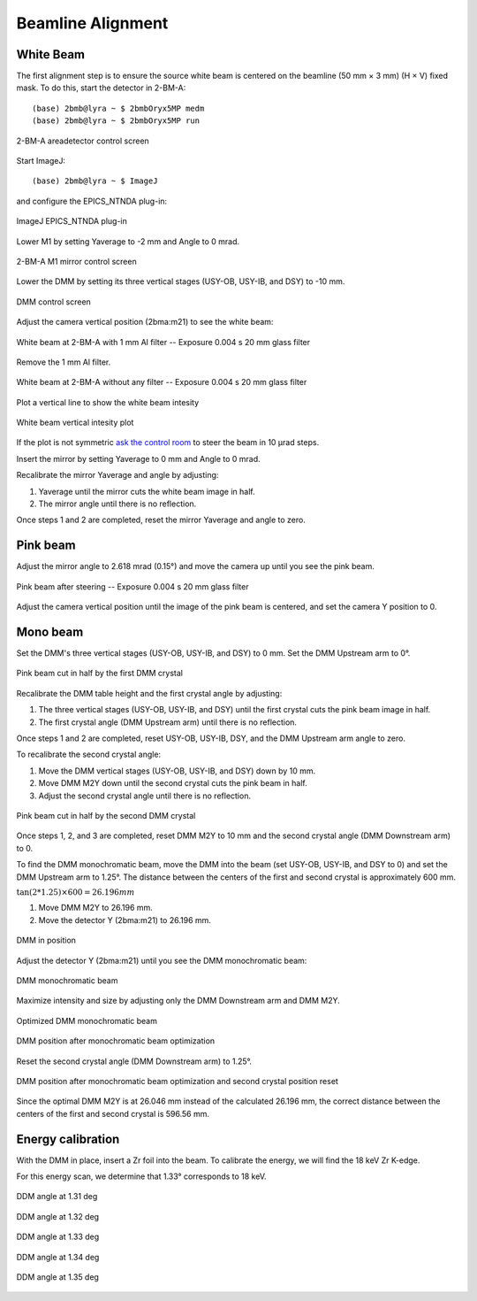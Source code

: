 ==================
Beamline Alignment
==================

White Beam
==========

The first alignment step is to ensure the source white beam is centered on the beamline (50 mm × 3 mm) (H × V) fixed mask. To do this, start the detector in 2-BM-A:

::

    (base) 2bmb@lyra ~ $ 2bmbOryx5MP medm
    (base) 2bmb@lyra ~ $ 2bmbOryx5MP run

.. figure:: ../img/beamline_alignment_001.png
   :width: 720px
   :align: center
   :alt: beamline_alignment_001

   2-BM-A areadetector control screen

Start ImageJ: 

::

    (base) 2bmb@lyra ~ $ ImageJ

and configure the EPICS_NTNDA plug-in:

.. figure:: ../img/beamline_alignment_002.png
   :width: 720px
   :align: center
   :alt: beamline_alignment_002

   ImageJ EPICS_NTNDA plug-in

Lower M1 by setting Yaverage to -2 mm and Angle to 0 mrad. 

.. figure:: ../img/beamline_alignment_003.png
   :width: 720px
   :align: center
   :alt: beamline_alignment_003

   2-BM-A M1 mirror control screen

Lower the DMM by setting its three vertical stages (USY-OB, USY-IB, and DSY) to -10 mm.

.. figure:: ../img/beamline_alignment_004.png
   :width: 720px
   :align: center
   :alt: beamline_alignment_004

   DMM control screen

Adjust the camera vertical position (2bma:m21) to see the white beam:

.. figure:: ../img/beamline_alignment_005.png
   :width: 720px
   :align: center
   :alt: beamline_alignment_005

   White beam at 2-BM-A with 1 mm Al filter -- Exposure 0.004 s 20 mm glass filter

Remove the 1 mm Al filter.

.. figure:: ../img/beamline_alignment_006.png
   :width: 720px
   :align: center
   :alt: beamline_alignment_006

   White beam at 2-BM-A without any filter -- Exposure 0.004 s 20 mm glass filter

Plot a vertical line to show the white beam intesity

.. figure:: ../img/beamline_alignment_007.png
   :width: 720px
   :align: center
   :alt: beamline_alignment_007

   White beam vertical intesity plot

If the plot is not symmetric `ask the control room <https://ops.aps.anl.gov/Internal/Reference/Test2/instructions.html>`_ to steer the beam in 10 µrad steps.

Insert the mirror by setting Yaverage to 0 mm and Angle to 0 mrad.

Recalibrate the mirror Yaverage and angle by adjusting:

#. Yaverage until the mirror cuts the white beam image in half.
#. The mirror angle until there is no reflection.

Once steps 1 and 2 are completed, reset the mirror Yaverage and angle to zero.

Pink beam
=========

Adjust the mirror angle to 2.618 mrad (0.15°) and move the camera up until you see the pink beam.

.. figure:: ../img/beamline_alignment_008.png
   :width: 720px
   :align: center
   :alt: beamline_alignment_008

   Pink beam after steering -- Exposure 0.004 s 20 mm glass filter

Adjust the camera vertical position until the image of the pink beam is centered, and set the camera Y position to 0.

Mono beam
=========

Set the DMM's three vertical stages (USY-OB, USY-IB, and DSY) to 0 mm.
Set the DMM Upstream arm to 0°.

.. figure:: ../img/beamline_alignment_009.png
   :width: 720px
   :align: center
   :alt: beamline_alignment_009

   Pink beam cut in half by the first DMM crystal

Recalibrate the DMM table height and the first crystal angle by adjusting:

#. The three vertical stages (USY-OB, USY-IB, and DSY) until the first crystal cuts the pink beam image in half.
#. The first crystal angle (DMM Upstream arm) until there is no reflection.

Once steps 1 and 2 are completed, reset USY-OB, USY-IB, DSY, and the DMM Upstream arm angle to zero.

To recalibrate the second crystal angle:

#. Move the DMM vertical stages (USY-OB, USY-IB, and DSY) down by 10 mm.
#. Move DMM M2Y down until the second crystal cuts the pink beam in half.
#. Adjust the second crystal angle until there is no reflection.

.. figure:: ../img/beamline_alignment_010.png
   :width: 720px
   :align: center
   :alt: beamline_alignment_010

   Pink beam cut in half by the second DMM crystal

Once steps 1, 2, and 3 are completed, reset DMM M2Y to 10 mm and the second crystal angle (DMM Downstream arm) to 0.

To find the DMM monochromatic beam, move the DMM into the beam (set USY-OB, USY-IB, and DSY to 0) and set the DMM Upstream arm to 1.25°. The distance between the centers of the first and second crystal is approximately 600 mm.

:math:`\tan(2 * 1.25) \times 600 = 26.196 mm`

#. Move DMM M2Y to 26.196 mm.
#. Move the detector Y (2bma:m21) to 26.196 mm.

.. figure:: ../img/beamline_alignment_011.png
   :width: 720px
   :align: center
   :alt: beamline_alignment_011

   DMM in position

Adjust the detector Y (2bma:m21) until you see the DMM monochromatic beam:

.. figure:: ../img/beamline_alignment_012.png
   :width: 720px
   :align: center
   :alt: beamline_alignment_012

   DMM monochromatic beam

Maximize intensity and size by adjusting only the DMM Downstream arm and DMM M2Y.

.. figure:: ../img/beamline_alignment_013.png
   :width: 720px
   :align: center
   :alt: beamline_alignment_013

   Optimized DMM monochromatic beam 

.. figure:: ../img/beamline_alignment_014.png
   :width: 720px
   :align: center
   :alt: beamline_alignment_014

   DMM position after monochromatic beam optimization 


Reset the second crystal angle (DMM Downstream arm) to 1.25°.

.. figure:: ../img/beamline_alignment_015.png
   :width: 720px
   :align: center
   :alt: beamline_alignment_015

   DMM position after monochromatic beam optimization and second crystal position reset

Since the optimal DMM M2Y is at 26.046 mm instead of the calculated 26.196 mm, the correct distance between the centers of the first and second crystal is 596.56 mm.

Energy calibration
==================

With the DMM in place, insert a Zr foil into the beam. To calibrate the energy, we will find the 18 keV Zr K-edge.

For this energy scan, we determine that 1.33° corresponds to 18 keV.

.. figure:: ../img/beamline_alignment_016.png
   :width: 720px
   :align: center
   :alt: beamline_alignment_016

   DDM angle at 1.31 deg


.. figure:: ../img/beamline_alignment_017.png
   :width: 720px
   :align: center
   :alt: beamline_alignment_017

   DDM angle at 1.32 deg

.. figure:: ../img/beamline_alignment_018.png
   :width: 720px
   :align: center
   :alt: beamline_alignment_018

   DDM angle at 1.33 deg

.. figure:: ../img/beamline_alignment_019.png
   :width: 720px
   :align: center
   :alt: beamline_alignment_019

   DDM angle at 1.34 deg

.. figure:: ../img/beamline_alignment_020.png
   :width: 720px
   :align: center
   :alt: beamline_alignment_020

   DDM angle at 1.35 deg

